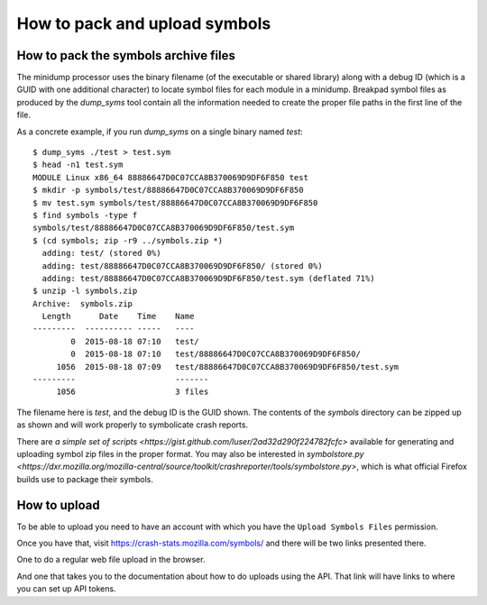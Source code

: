 .. index:: symbols

How to pack and upload symbols
==============================

How to pack the symbols archive files
-------------------------------------

The minidump processor uses the binary filename (of the executable or shared
library) along with a debug ID (which is a GUID with one additional character)
to locate symbol files for each module in a minidump. Breakpad symbol files
as produced by the *dump_syms* tool contain all the information needed to
create the proper file paths in the first line of the file.

As a concrete example, if you run *dump_syms* on a single binary named
*test*::

    $ dump_syms ./test > test.sym
    $ head -n1 test.sym
    MODULE Linux x86_64 88886647D0C07CCA8B370069D9DF6F850 test
    $ mkdir -p symbols/test/88886647D0C07CCA8B370069D9DF6F850
    $ mv test.sym symbols/test/88886647D0C07CCA8B370069D9DF6F850
    $ find symbols -type f
    symbols/test/88886647D0C07CCA8B370069D9DF6F850/test.sym
    $ (cd symbols; zip -r9 ../symbols.zip *)
      adding: test/ (stored 0%)
      adding: test/88886647D0C07CCA8B370069D9DF6F850/ (stored 0%)
      adding: test/88886647D0C07CCA8B370069D9DF6F850/test.sym (deflated 71%)
    $ unzip -l symbols.zip
    Archive:  symbols.zip
      Length      Date    Time    Name
    ---------  ---------- -----   ----
            0  2015-08-18 07:10   test/
            0  2015-08-18 07:10   test/88886647D0C07CCA8B370069D9DF6F850/
         1056  2015-08-18 07:09   test/88886647D0C07CCA8B370069D9DF6F850/test.sym
    ---------                     -------
         1056                     3 files

The filename here is *test*, and the debug ID is the GUID shown. The contents of the *symbols* directory can be zipped up as shown and will work properly to symbolicate crash reports.

There are `a simple set of scripts <https://gist.github.com/luser/2ad32d290f224782fcfc>`
available for generating and uploading symbol zip files in the proper format.
You may also be interested in `symbolstore.py <https://dxr.mozilla.org/mozilla-central/source/toolkit/crashreporter/tools/symbolstore.py>`,
which is what official Firefox builds use to package their symbols.


How to upload
-------------

To be able to upload you need to have an account with which you
have the ``Upload Symbols Files`` permission.

Once you have that, visit https://crash-stats.mozilla.com/symbols/
and there will be two links presented there.

One to do a regular web file upload in the browser.

And one that takes you to the documentation about how to do uploads
using the API. That link will have links to where you can set up
API tokens.
